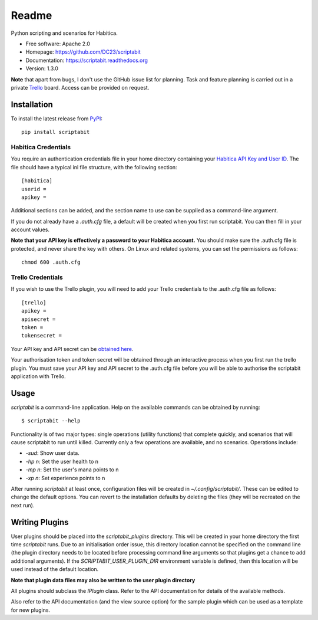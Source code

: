 Readme
======

Python scripting and scenarios for Habitica.

.. image:: https://travis-ci.org/DC23/scriptabit.svg?branch=master
    :target: https://travis-ci.org/DC23/scriptabit

.. image:: https://readthedocs.org/projects/scriptabit/badge/?version=latest
    :target: http://scriptabit.readthedocs.io/en/latest/?badge=latest
    :alt: Documentation Status

* Free software: Apache 2.0
* Homepage: https://github.com/DC23/scriptabit
* Documentation: https://scriptabit.readthedocs.org
* Version: 1.3.0

**Note** that apart from bugs, I don't use the GitHub issue list for
planning. Task and feature planning is carried out in a private
`Trello <https://trello.com>`_ board. Access can be provided on request.

Installation
------------
To install the latest release from `PyPI <https://pypi.python.org/pypi>`_:

::

    pip install scriptabit

Habitica Credentials
++++++++++++++++++++
You require an authentication credentials file in your home directory
containing your
`Habitica API Key and User ID <https://habitica.com/#/options/settings/api>`__.
The file should have a typical ini file structure, with the following section:

::

    [habitica]
    userid =
    apikey =

Additional sections can be added, and the section name to use can be
supplied as a command-line argument.

If you do not already have a `.auth.cfg` file, a default will be created when
you first run scriptabit. You can then fill in your account values.

**Note that your API key is effectively a password to your Habitica
account.** You should make sure the .auth.cfg file is protected, and
never share the key with others. On Linux and related systems, you can
set the permissions as follows:

::

    chmod 600 .auth.cfg

Trello Credentials
++++++++++++++++++
If you wish to use the Trello plugin, you will need to add your Trello
credentials to the .auth.cfg file as follows::

    [trello]
    apikey =
    apisecret =
    token =
    tokensecret =

Your API key and API secret can be
`obtained here <https://trello.com/1/appKey/generate>`_.

Your authorisation token and token secret will be obtained through an
interactive process when you first run the trello plugin. You must save your API
key and API secret to the .auth.cfg file before you will be able to authorise
the scriptabit application with Trello.

Usage
-----

`scriptabit` is a command-line application. Help on the available commands can
be obtained by running::

    $ scriptabit --help

Functionality is of two major types: single operations (utility functions)
that complete quickly, and scenarios that will cause scriptabit to run until
killed. Currently only a few operations are available, and no scenarios.
Operations include:

- `-sud`: Show user data.
- `-hp n`: Set the user health to n
- `-mp n`: Set the user's mana points to n
- `-xp n`: Set experience points to n

After running `scriptabit` at least once, configuration files will be created in
`~/.config/scriptabit/`. These can be edited to change the default options. You
can revert to the installation defaults by deleting the files (they will be
recreated on the next run).

Writing Plugins
---------------

User plugins should be placed into the `scriptabit_plugins` directory. This
will be created in your home directory the first time `scriptabit` runs. Due to
an initialisation order issue, this directory location cannot be specified on
the command line (the plugin directory needs to be located before processing
command line arguments so that plugins get a chance to add additional
arguments). If the `SCRIPTABIT_USER_PLUGIN_DIR` environment variable is defined,
then this location will be used instead of the default location.

**Note that plugin data files may also be written to the user plugin directory**

All plugins should subclass the `IPlugin` class. Refer to the API
documentation for details of the available methods.

Also refer to the API documentation (and the view source option) for the
sample plugin which can be used as a template for new plugins.
